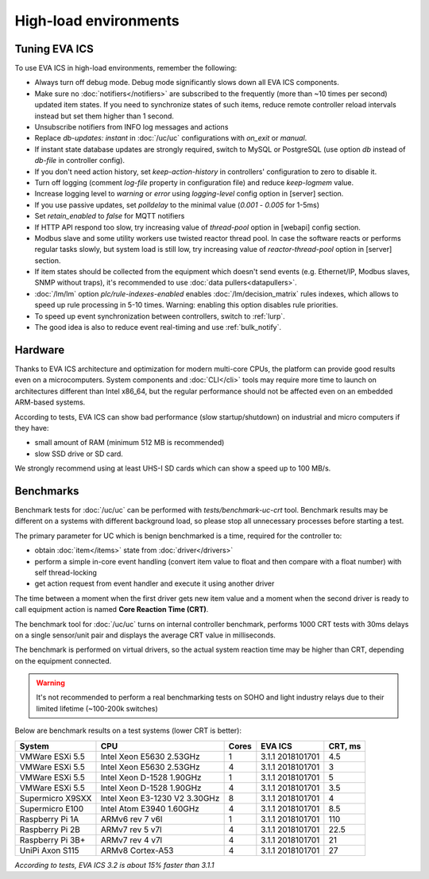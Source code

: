 High-load environments
**********************

Tuning EVA ICS
==============

To use EVA ICS in high-load environments, remember the following:

* Always turn off debug mode. Debug mode significantly slows down all EVA ICS
  components.

* Make sure no :doc:`notifiers</notifiers>` are subscribed to the frequently
  (more than ~10 times per second) updated item states. If you need to
  synchronize states of such items, reduce remote controller reload intervals
  instead but set them higher than 1 second.

* Unsubscribe notifiers from INFO log messages and actions

* Replace *db-updates: instant* in :doc:`/uc/uc` configurations with *on_exit*
  or *manual*.

* If instant state database updates are strongly required, switch to MySQL or
  PostgreSQL (use option *db* instead of *db-file* in controller config).

* If you don't need action history, set *keep-action-history* in controllers'
  configuration to zero to disable it.

* Turn off logging (comment *log-file* property in configuration file) and
  reduce *keep-logmem* value.

* Increase logging level to *warning* or *error* using *logging-level* config
  option in [server] section.

* If you use passive updates, set *polldelay* to the minimal value
  (*0.001* - *0.005* for 1-5ms)

* Set *retain_enabled* to *false* for MQTT notifiers

* If HTTP API respond too slow, try increasing value of *thread-pool* option in
  [webapi] config section.

* Modbus slave and some utility workers use twisted reactor thread pool. In
  case the software reacts or performs regular tasks slowly, but system load is
  still low, try increasing value of *reactor-thread-pool* option in [server]
  section.

* If item states should be collected from the equipment which doesn't send
  events (e.g. Ethernet/IP, Modbus slaves, SNMP without traps), it's
  recommended to use :doc:`data pullers<datapullers>`.

* :doc:`/lm/lm` option *plc/rule-indexes-enabled* enables
  :doc:`/lm/decision_matrix` rules indexes, which allows to speed up rule
  processing in 5-10 times. Warning: enabling this option disables rule
  priorities.

* To speed up event synchronization between controllers, switch to :ref:`lurp`.

* The good idea is also to reduce event real-timing and use :ref:`bulk_notify`.

Hardware
========

Thanks to EVA ICS architecture and optimization for modern multi-core CPUs, the
platform can provide good results even on a microcomputers. System components
and :doc:`CLI</cli>` tools may require more time to launch on architectures
different than Intel x86_64, but the regular performance should not be affected
even on an embedded ARM-based systems.

According to tests, EVA ICS can show bad performance (slow startup/shutdown) on
industrial and micro computers if they have:

* small amount of RAM (minimum 512 MB is recommended)
* slow SSD drive or SD card.

We strongly recommend using at least UHS-I SD cards which can show a speed up
to 100 MB/s.

.. _benchmarks:

Benchmarks
==========

Benchmark tests for :doc:`/uc/uc` can be performed with
*tests/benchmark-uc-crt* tool. Benchmark results may be different on a systems
with different background load, so please stop all unnecessary processes
before starting a test.

The primary parameter for UC which is benign benchmarked is a time, required for
the controller to:

* obtain :doc:`item</items>` state from :doc:`driver</drivers>`

* perform a simple in-core event handling (convert item value to float and then
  compare with a float number) with self thread-locking

* get action request from event handler and execute it using another driver

The time between a moment when the first driver gets new item value and a
moment when the second driver is ready to call equipment action is named
**Core Reaction Time (CRT)**.

The benchmark tool for :doc:`/uc/uc` turns on internal controller benchmark,
performs 1000 CRT tests with 30ms delays on a single sensor/unit pair and
displays the average CRT value in milliseconds.

The benchmark is performed on virtual drivers, so the actual system reaction
time may be higher than CRT, depending on the equipment connected.

.. warning::

    It's not recommended to perform a real benchmarking tests on SOHO and light
    industry relays due to their limited lifetime (~100-200k switches)

Below are benchmark results on a test systems (lower CRT is better):

+--------------------+-------------------------------+-------+------------------+-----------+
| System             |           CPU                 | Cores | EVA ICS          |  CRT, ms  |
+====================+===============================+=======+==================+===========+
| VMWare ESXi 5.5    | Intel Xeon E5630 2.53GHz      | 1     | 3.1.1 2018101701 | 4.5       |
+--------------------+-------------------------------+-------+------------------+-----------+
| VMWare ESXi 5.5    | Intel Xeon E5630 2.53GHz      | 4     | 3.1.1 2018101701 | 3         |
+--------------------+-------------------------------+-------+------------------+-----------+
| VMWare ESXi 5.5    | Intel Xeon D-1528 1.90GHz     | 1     | 3.1.1 2018101701 | 5         |
+--------------------+-------------------------------+-------+------------------+-----------+
| VMWare ESXi 5.5    | Intel Xeon D-1528 1.90GHz     | 4     | 3.1.1 2018101701 | 3.5       |
+--------------------+-------------------------------+-------+------------------+-----------+
| Supermicro X9SXX   | Intel Xeon E3-1230 V2 3.30GHz | 8     | 3.1.1 2018101701 | 4         |
+--------------------+-------------------------------+-------+------------------+-----------+
| Supermicro E100    | Intel Atom E3940 1.60GHz      | 4     | 3.1.1 2018101701 | 8.5       |
+--------------------+-------------------------------+-------+------------------+-----------+
| Raspberry Pi 1A    | ARMv6 rev 7 v6l               | 1     | 3.1.1 2018101701 | 110       |
+--------------------+-------------------------------+-------+------------------+-----------+
| Raspberry Pi 2B    | ARMv7 rev 5 v7l               | 4     | 3.1.1 2018101701 | 22.5      |
+--------------------+-------------------------------+-------+------------------+-----------+
| Raspberry Pi 3B+   | ARMv7 rev 4 v7l               | 4     | 3.1.1 2018101701 | 21        |
+--------------------+-------------------------------+-------+------------------+-----------+
| UniPi Axon S115    | ARMv8 Cortex-A53              | 4     | 3.1.1 2018101701 | 27        |
+--------------------+-------------------------------+-------+------------------+-----------+

*According to tests, EVA ICS 3.2 is about 15% faster than 3.1.1*

